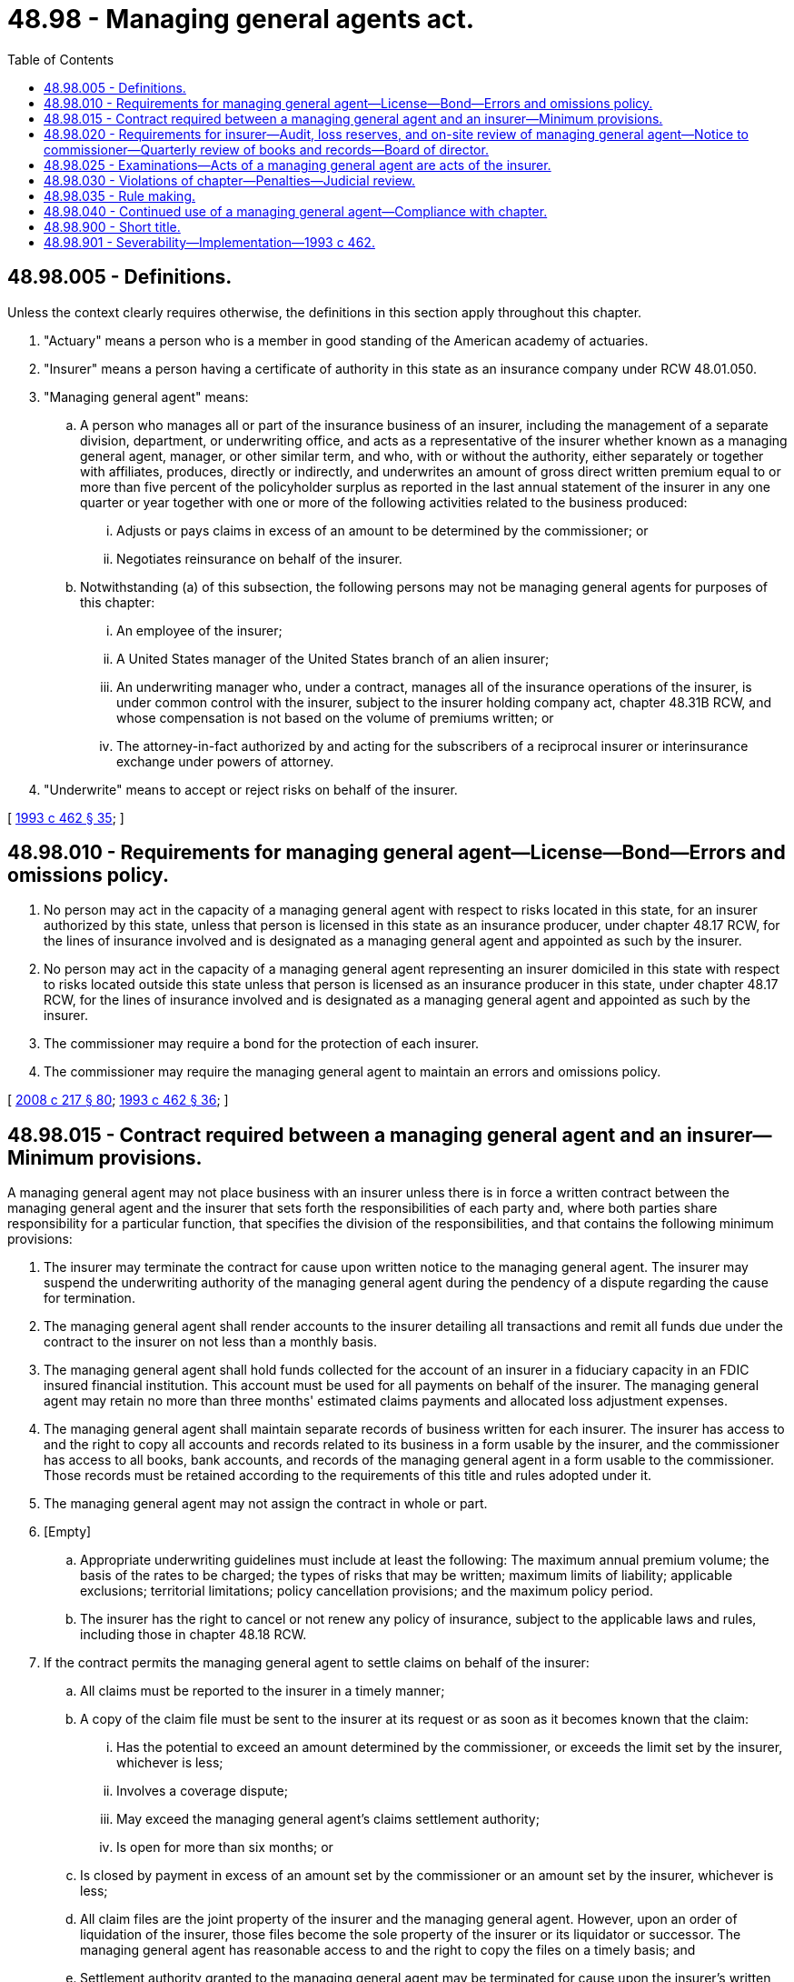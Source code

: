 = 48.98 - Managing general agents act.
:toc:

== 48.98.005 - Definitions.
Unless the context clearly requires otherwise, the definitions in this section apply throughout this chapter.

. "Actuary" means a person who is a member in good standing of the American academy of actuaries.

. "Insurer" means a person having a certificate of authority in this state as an insurance company under RCW 48.01.050.

. "Managing general agent" means:

.. A person who manages all or part of the insurance business of an insurer, including the management of a separate division, department, or underwriting office, and acts as a representative of the insurer whether known as a managing general agent, manager, or other similar term, and who, with or without the authority, either separately or together with affiliates, produces, directly or indirectly, and underwrites an amount of gross direct written premium equal to or more than five percent of the policyholder surplus as reported in the last annual statement of the insurer in any one quarter or year together with one or more of the following activities related to the business produced:

... Adjusts or pays claims in excess of an amount to be determined by the commissioner; or

... Negotiates reinsurance on behalf of the insurer.

.. Notwithstanding (a) of this subsection, the following persons may not be managing general agents for purposes of this chapter:

... An employee of the insurer;

... A United States manager of the United States branch of an alien insurer;

... An underwriting manager who, under a contract, manages all of the insurance operations of the insurer, is under common control with the insurer, subject to the insurer holding company act, chapter 48.31B RCW, and whose compensation is not based on the volume of premiums written; or

... The attorney-in-fact authorized by and acting for the subscribers of a reciprocal insurer or interinsurance exchange under powers of attorney.

. "Underwrite" means to accept or reject risks on behalf of the insurer.

[ http://lawfilesext.leg.wa.gov/biennium/1993-94/Pdf/Bills/Session%20Laws/House/1855-S.SL.pdf?cite=1993%20c%20462%20§%2035[1993 c 462 § 35]; ]

== 48.98.010 - Requirements for managing general agent—License—Bond—Errors and omissions policy.
. No person may act in the capacity of a managing general agent with respect to risks located in this state, for an insurer authorized by this state, unless that person is licensed in this state as an insurance producer, under chapter 48.17 RCW, for the lines of insurance involved and is designated as a managing general agent and appointed as such by the insurer.

. No person may act in the capacity of a managing general agent representing an insurer domiciled in this state with respect to risks located outside this state unless that person is licensed as an insurance producer in this state, under chapter 48.17 RCW, for the lines of insurance involved and is designated as a managing general agent and appointed as such by the insurer.

. The commissioner may require a bond for the protection of each insurer.

. The commissioner may require the managing general agent to maintain an errors and omissions policy.

[ http://lawfilesext.leg.wa.gov/biennium/2007-08/Pdf/Bills/Session%20Laws/Senate/6591.SL.pdf?cite=2008%20c%20217%20§%2080[2008 c 217 § 80]; http://lawfilesext.leg.wa.gov/biennium/1993-94/Pdf/Bills/Session%20Laws/House/1855-S.SL.pdf?cite=1993%20c%20462%20§%2036[1993 c 462 § 36]; ]

== 48.98.015 - Contract required between a managing general agent and an insurer—Minimum provisions.
A managing general agent may not place business with an insurer unless there is in force a written contract between the managing general agent and the insurer that sets forth the responsibilities of each party and, where both parties share responsibility for a particular function, that specifies the division of the responsibilities, and that contains the following minimum provisions:

. The insurer may terminate the contract for cause upon written notice to the managing general agent. The insurer may suspend the underwriting authority of the managing general agent during the pendency of a dispute regarding the cause for termination.

. The managing general agent shall render accounts to the insurer detailing all transactions and remit all funds due under the contract to the insurer on not less than a monthly basis.

. The managing general agent shall hold funds collected for the account of an insurer in a fiduciary capacity in an FDIC insured financial institution. This account must be used for all payments on behalf of the insurer. The managing general agent may retain no more than three months' estimated claims payments and allocated loss adjustment expenses.

. The managing general agent shall maintain separate records of business written for each insurer. The insurer has access to and the right to copy all accounts and records related to its business in a form usable by the insurer, and the commissioner has access to all books, bank accounts, and records of the managing general agent in a form usable to the commissioner. Those records must be retained according to the requirements of this title and rules adopted under it.

. The managing general agent may not assign the contract in whole or part.

. [Empty]
.. Appropriate underwriting guidelines must include at least the following: The maximum annual premium volume; the basis of the rates to be charged; the types of risks that may be written; maximum limits of liability; applicable exclusions; territorial limitations; policy cancellation provisions; and the maximum policy period.

.. The insurer has the right to cancel or not renew any policy of insurance, subject to the applicable laws and rules, including those in chapter 48.18 RCW.

. If the contract permits the managing general agent to settle claims on behalf of the insurer:

.. All claims must be reported to the insurer in a timely manner;

.. A copy of the claim file must be sent to the insurer at its request or as soon as it becomes known that the claim:

... Has the potential to exceed an amount determined by the commissioner, or exceeds the limit set by the insurer, whichever is less;

... Involves a coverage dispute;

... May exceed the managing general agent's claims settlement authority;

... Is open for more than six months; or

.. Is closed by payment in excess of an amount set by the commissioner or an amount set by the insurer, whichever is less;

.. All claim files are the joint property of the insurer and the managing general agent. However, upon an order of liquidation of the insurer, those files become the sole property of the insurer or its liquidator or successor. The managing general agent has reasonable access to and the right to copy the files on a timely basis; and

.. Settlement authority granted to the managing general agent may be terminated for cause upon the insurer's written notice to the managing general agent or upon the termination of the contract. The insurer may suspend the managing general agent's settlement authority during the pendency of a dispute regarding the cause for termination.

. When electronic claims files are in existence, the contract must address the timely transmission of the data.

. If the contract provides for a sharing of interim profits by the managing general agent, and the managing general agent has the authority to determine the amount of the interim profits by establishing loss reserves or controlling claim payments or in any other manner, interim profits may not be paid to the managing general agent until one year after they are earned for property insurance business and five years after they are earned on casualty business and not until the profits have been verified under RCW 48.98.020.

. The managing general agent may not:

.. Bind reinsurance or retrocessions on behalf of the insurer, except that the managing general agent may bind automatic reinsurance contracts under obligatory automatic agreements if the contract with the insurer contains reinsurance underwriting guidelines including, for both reinsurance assumed and ceded, a list of reinsurers with which the automatic agreements are in effect, the coverages and amounts or percentages that may be reinsured, and commission schedules;

.. Commit the insurer to participate in insurance or reinsurance syndicates;

.. Use an insurance producer that is not appointed to represent the insurer in accordance with the requirements of chapter 48.17 RCW;

.. Without prior approval of the insurer, pay or commit the insurer to pay a claim over a specified amount, net of reinsurance, that may not exceed one percent of the insurer's policyholder surplus as of December 31st of the last-completed calendar year;

.. Collect a payment from a reinsurer or commit the insurer to a claim settlement with a reinsurer, without prior approval of the insurer. If prior approval is given, a report must be promptly forwarded to the insurer;

.. Permit an agent appointed by it to serve on the insurer's board of directors;

.. Jointly employ an individual who is employed by the insurer; or

.. Appoint a submanaging general agent.

[ http://lawfilesext.leg.wa.gov/biennium/2007-08/Pdf/Bills/Session%20Laws/Senate/6591.SL.pdf?cite=2008%20c%20217%20§%2081[2008 c 217 § 81]; http://lawfilesext.leg.wa.gov/biennium/2005-06/Pdf/Bills/Session%20Laws/House/1197-S.SL.pdf?cite=2005%20c%20223%20§%2032[2005 c 223 § 32]; http://lawfilesext.leg.wa.gov/biennium/1993-94/Pdf/Bills/Session%20Laws/House/1855-S.SL.pdf?cite=1993%20c%20462%20§%2037[1993 c 462 § 37]; ]

== 48.98.020 - Requirements for insurer—Audit, loss reserves, and on-site review of managing general agent—Notice to commissioner—Quarterly review of books and records—Board of director.
. The insurer shall have on file an independent audited financial statement, in a form acceptable to the commissioner, of each managing general agent with which it is doing or has done business.

. If a managing general agent establishes loss reserves, the insurer shall annually obtain the opinion of an actuary attesting to the adequacy of loss reserves established for losses incurred and outstanding on business produced by the managing general agent. This is in addition to any other required loss reserve certification.

. The insurer shall periodically, and no less frequently than semiannually, conduct an on-site review of the underwriting and claims processing operations of the managing general agent.

. Binding authority for all reinsurance contracts or participation in insurance or reinsurance syndicates must rest with an officer of the insurer, who may not be affiliated with the managing general agent.

. Within thirty days of entering into or terminating a contract with a managing general agent, the insurer shall provide written notification of that appointment or termination to the commissioner. Notices of appointment of a managing general agent must include a statement of duties that the managing general agent is expected to perform on behalf of the insurer, the lines of insurance for which the managing general agent is to be authorized to act, and any other information the commissioner may request. This subsection applies to managing general agents operating in this state.

. An insurer shall review its books and records each calendar quarter to determine if any insurance producer has become a managing general agent. If the insurer determines that an insurance producer has become a managing general agent under RCW 48.98.005, the insurer shall promptly notify the insurance producer and the commissioner of that determination, and the insurer and insurance producer shall fully comply with this chapter within thirty days.

. An insurer may not appoint to its board of directors an officer, director, employee, subagent, or controlling shareholder of its managing general agents. This subsection does not apply to relationships governed by the insurer holding company act, chapter 48.31B RCW, or, if applicable, the business transacted with broker-controlled property and casualty insurer act, *chapter 48.97 RCW.

[ http://lawfilesext.leg.wa.gov/biennium/2007-08/Pdf/Bills/Session%20Laws/Senate/6591.SL.pdf?cite=2008%20c%20217%20§%2082[2008 c 217 § 82]; http://lawfilesext.leg.wa.gov/biennium/1993-94/Pdf/Bills/Session%20Laws/House/1855-S.SL.pdf?cite=1993%20c%20462%20§%2038[1993 c 462 § 38]; ]

== 48.98.025 - Examinations—Acts of a managing general agent are acts of the insurer.
The acts of the managing general agent are considered to be the acts of the insurer on whose behalf it is acting. A managing general agent may be examined as if it were the insurer, as provided in chapter 48.03 RCW.

[ http://lawfilesext.leg.wa.gov/biennium/1993-94/Pdf/Bills/Session%20Laws/House/1855-S.SL.pdf?cite=1993%20c%20462%20§%2039[1993 c 462 § 39]; ]

== 48.98.030 - Violations of chapter—Penalties—Judicial review.
. Subject to a hearing in accordance with chapters 34.05 and 48.04 RCW, upon a finding by the commissioner that any person has violated any provision of this chapter, the commissioner may order:

.. For each separate violation, a penalty in an amount of not more than one thousand dollars;

.. Revocation, or suspension for up to one year, of the managing general agent's license including any insurance producer's licenses held by the managing general agent; and

.. The managing general agent to reimburse the insurer, the rehabilitator, or liquidator of the insurer for losses incurred by the insurer caused by a violation of this chapter committed by the managing general agent.

. The decision, determination, or order of the commissioner under this section is subject to judicial review under chapters 34.05 and 48.04 RCW.

. Nothing contained in this section affects the right of the commissioner to impose any other penalties provided for in this title.

. Nothing contained in this chapter is intended to or in any manner limits or restricts the rights of policyholders, claimants, and auditors.

[ http://lawfilesext.leg.wa.gov/biennium/2007-08/Pdf/Bills/Session%20Laws/Senate/6591.SL.pdf?cite=2008%20c%20217%20§%2083[2008 c 217 § 83]; http://lawfilesext.leg.wa.gov/biennium/1993-94/Pdf/Bills/Session%20Laws/House/1855-S.SL.pdf?cite=1993%20c%20462%20§%2040[1993 c 462 § 40]; ]

== 48.98.035 - Rule making.
The commissioner may adopt rules for the implementation and administration of this chapter, that shall include but are not limited to licensure of managing general agents.

[ http://lawfilesext.leg.wa.gov/biennium/1993-94/Pdf/Bills/Session%20Laws/House/1855-S.SL.pdf?cite=1993%20c%20462%20§%2041[1993 c 462 § 41]; ]

== 48.98.040 - Continued use of a managing general agent—Compliance with chapter.
No insurer may continue to use the services of a managing general agent on and after January 1, 1994, unless that use complies with this chapter.

[ http://lawfilesext.leg.wa.gov/biennium/1993-94/Pdf/Bills/Session%20Laws/House/1855-S.SL.pdf?cite=1993%20c%20462%20§%2042[1993 c 462 § 42]; ]

== 48.98.900 - Short title.
This chapter may be known and cited as the managing general agents act.

[ http://lawfilesext.leg.wa.gov/biennium/1993-94/Pdf/Bills/Session%20Laws/House/1855-S.SL.pdf?cite=1993%20c%20462%20§%2034[1993 c 462 § 34]; ]

== 48.98.901 - Severability—Implementation—1993 c 462.
See RCW 48.31B.901 and 48.31B.902.

[ ]

